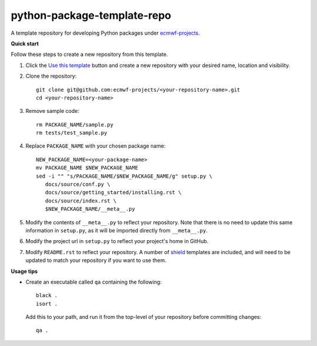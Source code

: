 
****************************
python-package-template-repo
****************************

|license| |tag_release| |commits_since_release| |last_commit|

A template repository for developing Python packages under `ecmwf-projects <https://github.com/ecmwf-projects>`_.

**Quick start**

Follow these steps to create a new repository from this template.

#. Click the `Use this template <https://github.com/ecmwf-projects/python-package-template-repo/generate>`_
   button and create a new repository with your desired name, location and visibility.

#. Clone the repository::

     git clone git@github.com:ecmwf-projects/<your-repository-name>.git
     cd <your-repository-name>

#. Remove sample code::

     rm PACKAGE_NAME/sample.py
     rm tests/test_sample.py

#. Replace ``PACKAGE_NAME`` with your chosen package name::

     NEW_PACKAGE_NAME=<your-package-name>
     mv PACKAGE_NAME $NEW_PACKAGE_NAME
     sed -i "" "s/PACKAGE_NAME/$NEW_PACKAGE_NAME/g" setup.py \
        docs/source/conf.py \
        docs/source/getting_started/installing.rst \
        docs/source/index.rst \
        $NEW_PACKAGE_NAME/__meta__.py

#. Modify the contents of ``__meta__.py`` to reflect your repository. Note that there
   is no need to update this same information in ``setup.py``, as it will be imported
   directly from ``__meta__.py``.

#. Modify the project url in ``setup.py`` to reflect your project's home in GitHub.

#. Modify ``README.rst`` to reflect your repository. A number of `shield <https://shields.io/>`_
   templates are included, and will need to be updated to match your repository if you want
   to use them.

**Usage tips**

* Create an executable called ``qa`` containing the following::

    black .
    isort .

  Add this to your path, and run it from the top-level of your repository before
  committing changes::

    qa .

.. |last_commit| image:: https://img.shields.io/github/last-commit/ecmwf-projects/thermofeel
    :target: https://github.com/ecmwf-projects/thermofeel

.. |commits_since_release| image:: https://img.shields.io/github/commits-since/ecmwf-projects/thermofeel/latest?sort=semver
    :target: https://github.com/ecmwf-projects/thermofeel

.. |license| image:: https://img.shields.io/github/license/ecmwf-projects/thermofeel
    :target: https://www.apache.org/licenses/LICENSE-2.0.html

.. |pypi_release| image:: https://img.shields.io/pypi/v/thermofeel?color=green
    :target: https://pypi.org/project/thermofeel

.. |pypi_status| image:: https://img.shields.io/pypi/status/thermofeel
    :target: https://pypi.org/project/thermofeel

.. |tag_release| image:: https://img.shields.io/github/v/release/ecmwf-projects/thermofeel?sort=semver
    :target: https://github.com/ecmwf-projects/thermofeel

.. |codecov| image:: https://codecov.io/gh/ecmwf-projects/thermofeel/branch/master/graph/badge.svg
  :target: https://codecov.io/gh/ecmwf-projects/thermofeel

.. |ci| image:: https://img.shields.io/github/workflow/status/ecmwf-projects/thermofeel/ci
  :target: https://github.com/ecmwf-projects/thermofeel/actions

.. |pypi_downloads| image:: https://img.shields.io/pypi/dm/thermofeel
  :target: https://pypi.org/project/thermofeel

.. |code_size| image:: https://img.shields.io/github/languages/code-size/ecmwf-projects/thermofeel?color=green
  :target: https://github.com/ecmwf-projects/thermofeel

.. |docs| image:: https://readthedocs.org/projects/thermofeel/badge/?version=latest
  :target: https://thermofeel.readthedocs.io/en/latest/?badge=latest
